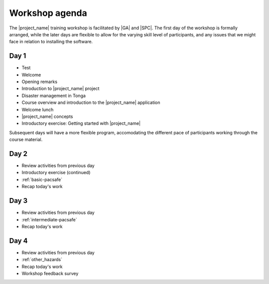 
.. _workshop1:

Workshop agenda
===============

The |project_name| training workshop is facilitated by |GA| and |SPC|. The first day of the workshop is formally arranged, while the later days are flexible to allow for the varying skill level of participants, and any issues that we might face in relation to installing the software.

Day 1
-----

* Test
* Welcome
* Opening remarks
* Introduction to |project_name| project
* Disaster management in Tonga

* Course overview and introduction to the |project_name| application
* Welcome lunch

* |project_name| concepts
* Introductory exercise: Getting started with |project_name|


Subsequent days will have a more flexible program, accomodating the different pace of participants working through the course material.

Day 2
-----

* Review activities from previous day
* Introductory exercise (continued)
* :ref:`basic-pacsafe`
* Recap today's work

Day 3
-----

* Review activities from previous day
* :ref:`intermediate-pacsafe`
* Recap today's work

Day 4
-----

* Review activities from previous day
* :ref:`other_hazards`
* Recap today's work
* Workshop feedback survey
